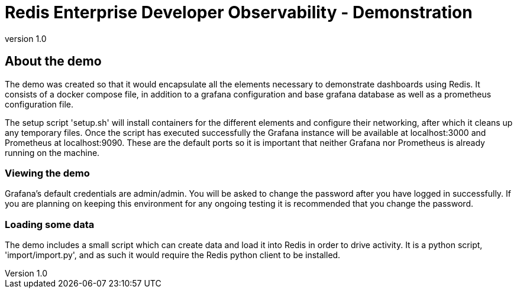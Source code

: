 = Redis Enterprise Developer Observability - Demonstration
:revnumber: 1.0
:docinfo1:

== About the demo

The demo was created so that it would encapsulate all the elements necessary to demonstrate dashboards using Redis.
It consists of a docker compose file, in addition to a grafana configuration and base grafana database as well as a prometheus configuration file.

The setup script 'setup.sh' will install containers for the different elements and configure their networking, after which it cleans up any temporary files.
Once the script has executed successfully the Grafana instance will be available at localhost:3000 and Prometheus at localhost:9090.
These are the default ports so it is important that neither Grafana nor Prometheus is already running on the machine.

=== Viewing the demo

Grafana's default credentials are admin/admin. You will be asked to change the password after you have logged in successfully.
If you are planning on keeping this environment for any ongoing testing it is recommended that you change the password.

=== Loading some data

The demo includes a small script which can create data and load it into Redis in order to drive activity.
It is a python script, 'import/import.py', and as such it would require the Redis python client to be installed.



